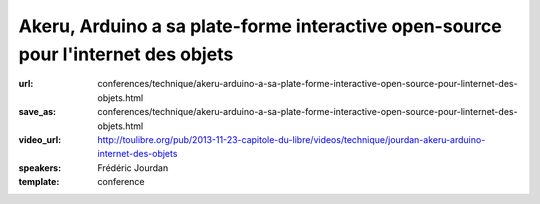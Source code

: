 ==================================================================================
Akeru, Arduino a sa plate-forme interactive open-source pour l'internet des objets
==================================================================================

:url: conferences/technique/akeru-arduino-a-sa-plate-forme-interactive-open-source-pour-linternet-des-objets.html
:save_as: conferences/technique/akeru-arduino-a-sa-plate-forme-interactive-open-source-pour-linternet-des-objets.html
:video_url: http://toulibre.org/pub/2013-11-23-capitole-du-libre/videos/technique/jourdan-akeru-arduino-internet-des-objets
:speakers: Frédéric Jourdan
:template: conference

.. html::

 <p>Frédéric Jourdan participe avec <a href="http://snootlab.com/" rel="nofollow">Snootlab</a> depuis 2010 au développement du mouvement Open source hardware et conçoit, fabrique et distribue des shield pour Arduino et Raspberry-pi.</p><p>Suite à un rappel sur l&#39;Open source hardware et Arduino, Frédéric présentera Akeru, une carte open source hardware qui permet l&#39;accès au réseau IOT (Internet of Things) Sigfox pour le grand public, mais également Akeru.io, une plateforme d&#39;exploitation des données. Celle-ci permet de conserver et d&#39;accéder à ses données dans des formats bruts et ouverts, en mode push et pull ainsi qu&#39;à des outils de représentation et de traitement des données basés sur <a href="http://actoboard.com" rel="nofollow">actoboard.com</a></p>

